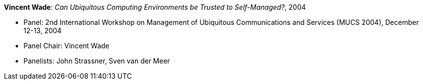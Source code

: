 *Vincent Wade*: _Can Ubiquitous Computing Environments be Trusted to Self-Managed?_, 2004

* Panel: 2nd International Workshop on Management of Ubiquitous Communications and Services (MUCS 2004), December 12-13, 2004
* Panel Chair: Vincent Wade
* Panelists: John Strassner, Sven van der Meer


